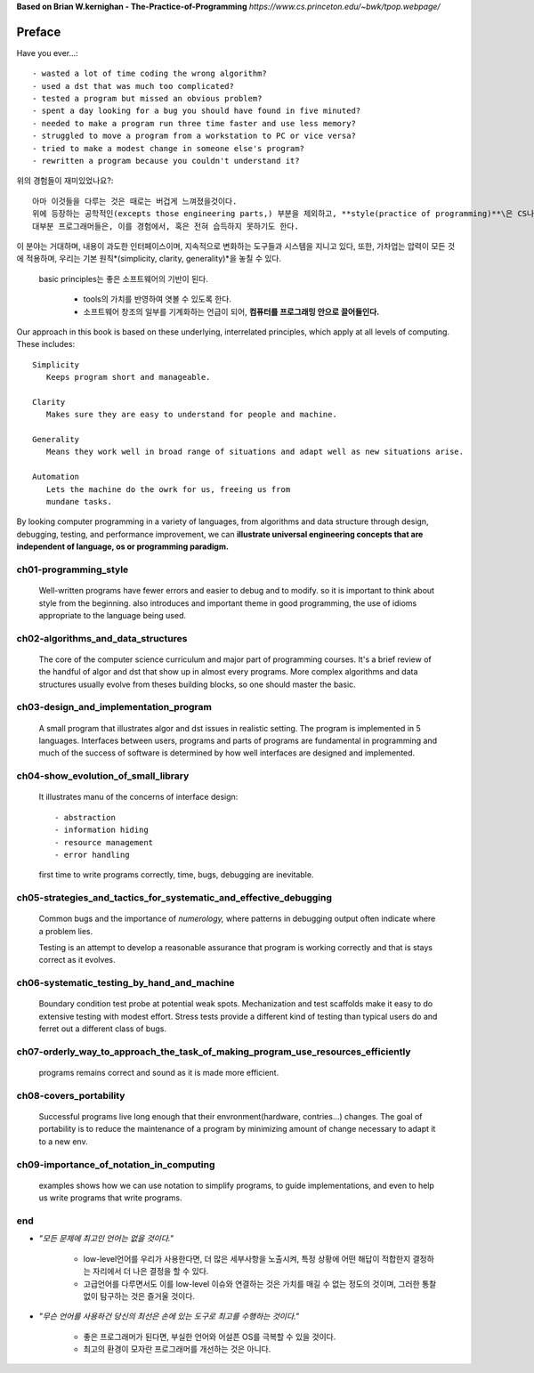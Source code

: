**Based on Brian W.kernighan - The-Practice-of-Programming**
*https://www.cs.princeton.edu/~bwk/tpop.webpage/*

Preface
-------

Have you ever...::

   - wasted a lot of time coding the wrong algorithm?
   - used a dst that was much too complicated?
   - tested a program but missed an obvious problem?
   - spent a day looking for a bug you should have found in five minuted?
   - needed to make a program run three time faster and use less memory?
   - struggled to move a program from a workstation to PC or vice versa?
   - tried to make a modest change in someone else's program?
   - rewritten a program because you couldn't understand it?

위의 경험들이 재미있었나요?::

   아마 이것들을 다루는 것은 때로는 버겁게 느껴졌을것이다.
   위에 등장하는 공학적인(excepts those engineering parts,) 부분을 제외하고, **style(practice of programming)**\은 CS나 교육에서 집중하는 요소가 아니기 때문이다.
   대부분 프로그래머들은, 이를 경험에서, 혹은 전혀 습득하지 못하기도 한다.

이 분야는 거대하며, 내용이 과도한 인터페이스이며, 지속적으로 변화하는 도구들과 시스템을 지니고 있다, 또한, 가차업는 압력이 모든 것에 적용하며, 우리는 기본 원칙*(simplicity, clarity, generality)*\을 놓칠 수 있다.

   basic principles는 좋은 소프트웨어의 기반이 된다.

      - tools의 가치를 반영하여 엿볼 수 있도록 한다.
      - 소프트웨어 창조의 일부를 기계화하는 언급이 되어, **컴퓨터를 프로그래밍 안으로 끌어들인다.**

Our approach in this book is based on these underlying,
interrelated principles, which apply at all levels of computing.
These includes::

   Simplicity
      Keeps program short and manageable.

   Clarity
      Makes sure they are easy to understand for people and machine.

   Generality
      Means they work well in broad range of situations and adapt well as new situations arise.

   Automation
      Lets the machine do the owrk for us, freeing us from
      mundane tasks.

By looking computer programming in a variety of languages,
from algorithms and data structure through design, debugging, testing, and performance improvement, 
we can **illustrate universal engineering concepts that are independent of language, os or programming paradigm.**

ch01-programming_style
^^^^^^^^^^^^^^^^^^^^^^

   Well-written programs have fewer errors and easier to debug and to modify.
   so it is important to think about style from the beginning.
   also introduces and important theme in good programming,
   the use of idioms appropriate to the language being used.

ch02-algorithms_and_data_structures
^^^^^^^^^^^^^^^^^^^^^^^^^^^^^^^^^^^

   The core of the computer science curriculum and major part of programming courses.
   It's a brief review of the handful of algor and dst that show up in almost every programs.
   More complex algorithms and data structures usually evolve from theses building blocks,
   so one should master the basic.

ch03-design_and_implementation_program
^^^^^^^^^^^^^^^^^^^^^^^^^^^^^^^^^^^^^^

   A small program that illustrates algor and dst issues in realistic setting.
   The program is implemented in 5 languages.
   Interfaces between users, programs and parts of programs are fundamental in programming
   and much of the success of software is determined by
   how well interfaces are designed and implemented.

ch04-show_evolution_of_small_library
^^^^^^^^^^^^^^^^^^^^^^^^^^^^^^^^^^^^

   It illustrates manu of the concerns of interface design::

      - abstraction
      - information hiding
      - resource management
      - error handling

   first time to write programs correctly, time, bugs, debugging are inevitable.

ch05-strategies_and_tactics_for_systematic_and_effective_debugging
^^^^^^^^^^^^^^^^^^^^^^^^^^^^^^^^^^^^^^^^^^^^^^^^^^^^^^^^^^^^^^^^^^

   Common bugs and the importance of *numerology,*
   where patterns in debugging output often indicate where a problem lies.

   Testing is an attempt to develop a reasonable assurance that
   program is working correctly and that is stays correct as it evolves.

ch06-systematic_testing_by_hand_and_machine
^^^^^^^^^^^^^^^^^^^^^^^^^^^^^^^^^^^^^^^^^^^

   Boundary condition test probe at potential weak spots.
   Mechanization and test scaffolds make it easy to do
   extensive testing with modest effort.
   Stress tests provide a different kind of testing than
   typical users do and ferret out a different class of bugs.

ch07-orderly_way_to_approach_the_task_of_making_program_use_resources_efficiently
^^^^^^^^^^^^^^^^^^^^^^^^^^^^^^^^^^^^^^^^^^^^^^^^^^^^^^^^^^^^^^^^^^^^^^^^^^^^^^^^^

   programs remains correct and sound as it is made more efficient.

ch08-covers_portability
^^^^^^^^^^^^^^^^^^^^^^^

   Successful programs live long enough that
   their envronment(hardware, contries...) changes.
   The goal of portability is to reduce the maintenance of a program
   by minimizing amount of change necessary to adapt it to a new env.

ch09-importance_of_notation_in_computing
^^^^^^^^^^^^^^^^^^^^^^^^^^^^^^^^^^^^^^^^

   examples shows how we can use notation to simplify programs,
   to guide implementations, and even to
   help us write programs that write programs.


end
^^^

- *"모든 문제에 최고인 언어는 없을 것이다."*

   - low-level언어를 우리가 사용한다면, 더 많은 세부사항을 노출시켜, 특정 상황에 어떤 해답이 적합한지 결정하는 자리에서 더 나은 결정을 할 수 있다.
   - 고급언어를 다루면서도 이를 low-level 이슈와 연결하는 것은 가치를 매길 수 없는 정도의 것이며, 그러한 통찰없이 탐구하는 것은 즐거울 것이다.

- *"무슨 언어를 사용하건 당신의 최선은 손에 있는 도구로 최고를 수행하는 것이다."*

   - 좋은 프로그래머가 된다면, 부실한 언어와 어설픈 OS를 극복할 수 있을 것이다.
   - 최고의 환경이 모자란 프로그래머를 개선하는 것은 아니다.

